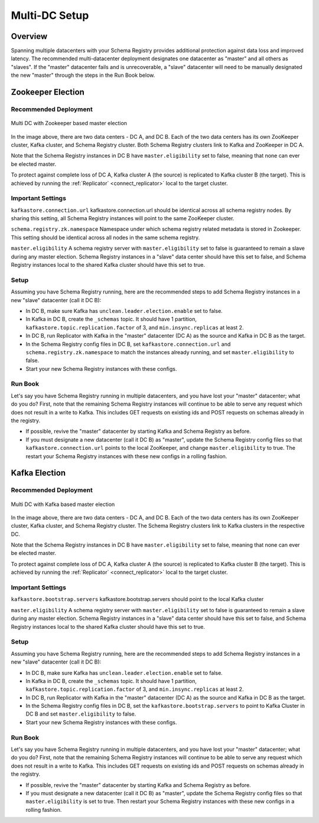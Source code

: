 .. _schemaregistry_mirroring:

Multi-DC Setup
==============

Overview
--------
Spanning multiple datacenters with your Schema Registry provides additional protection against data loss and improved latency. The recommended multi-datacenter deployment designates one datacenter as "master" and all others as "slaves". If the "master" datacenter fails and is unrecoverable, a "slave" datacenter will need to be manually designated the new "master" through the steps in the Run Book below.

Zookeeper Election
------------------

Recommended Deployment
^^^^^^^^^^^^^^^^^^^^^^

.. figure:: multi-dc-setup.png
    :align: center

    Multi DC with Zookeeper based master election

In the image above, there are two data centers - DC A, and DC B. Each of the two data centers has
its own ZooKeeper cluster, Kafka cluster, and Schema Registry cluster. Both Schema Registry
clusters link to Kafka and ZooKeeper in DC A.

Note that the Schema Registry instances in DC B have ``master.eligibility`` set to false, meaning that none can ever be elected master.

To protect against complete loss of DC A, Kafka cluster A (the source) is replicated to Kafka cluster B (the target). This is achieved by running the :ref:`Replicator` <connect_replicator>` local to the target cluster.

Important Settings
^^^^^^^^^^^^^^^^^^

``kafkastore.connection.url``
kafkastore.connection.url should be identical across all schema registry nodes. By sharing this setting, all Schema Registry instances will point to the same ZooKeeper cluster.

``schema.registry.zk.namespace``
Namespace under which schema registry related metadata is stored in Zookeeper. This setting should be identical across all nodes in the same schema registry.

``master.eligibility``
A schema registry server with ``master.eligibility`` set to false is guaranteed to remain a slave during any master election. Schema Registry instances in a "slave" data center should have this set to false, and Schema Registry instances local to the shared Kafka cluster should have this set to true.

Setup
^^^^^

Assuming you have Schema Registry running, here are the recommended steps to add Schema Registry instances in a new "slave" datacenter (call it DC B):

- In DC B, make sure Kafka has ``unclean.leader.election.enable`` set to false.

- In Kafka in DC B, create the ``_schemas`` topic. It should have 1 partition, ``kafkastore.topic.replication.factor`` of 3, and ``min.insync.replicas`` at least 2.

- In DC B, run Replicator with Kafka in the "master" datacenter (DC A) as the source and Kafka in DC B as the target.

- In the Schema Registry config files in DC B, set ``kafkastore.connection.url`` and ``schema.registry.zk.namespace`` to match the instances already running, and set ``master.eligibility`` to false.

- Start your new Schema Registry instances with these configs.

Run Book
^^^^^^^^

Let's say you have Schema Registry running in multiple datacenters, and you have lost your "master" datacenter; what do you do? First, note that the remaining Schema Registry instances will continue to be able to serve any request which does not result in a write to Kafka. This includes GET requests on existing ids and POST requests on schemas already in the registry.

- If possible, revive the "master" datacenter by starting Kafka and Schema Registry as before.

- If you must designate a new datacenter (call it DC B) as "master", update the Schema Registry config files so that ``kafkastore.connection.url`` points to the local ZooKeeper, and change ``master.eligibility`` to true. The restart your Schema Registry instances with these new configs in a rolling fashion.


Kafka Election
--------------

Recommended Deployment
^^^^^^^^^^^^^^^^^^^^^^

.. figure:: multi-dc-setup-kafka.png
    :align: center

    Multi DC with Kafka based master election

In the image above, there are two data centers - DC A, and DC B. Each of the two data centers has
its own ZooKeeper cluster, Kafka cluster, and Schema Registry cluster. The Schema Registry
clusters link to Kafka clusters in the respective DC.

Note that the Schema Registry instances in DC B have ``master.eligibility`` set to false, meaning
that none can ever be elected master.

To protect against complete loss of DC A, Kafka cluster A (the source) is replicated to Kafka cluster B (the target). This is achieved by running the :ref:`Replicator` <connect_replicator>` local to the target cluster.


Important Settings
^^^^^^^^^^^^^^^^^^

``kafkastore.bootstrap.servers``
kafkastore.bootstrap.servers should point to the local Kafka cluster

``master.eligibility``
A schema registry server with ``master.eligibility`` set to false is guaranteed to remain a slave during any master election. Schema Registry instances in a "slave" data center should have this set to false, and Schema Registry instances local to the shared Kafka cluster should have this set to true.

Setup
^^^^^

Assuming you have Schema Registry running, here are the recommended steps to add Schema Registry instances in a new "slave" datacenter (call it DC B):

- In DC B, make sure Kafka has ``unclean.leader.election.enable`` set to false.

- In Kafka in DC B, create the ``_schemas`` topic. It should have 1 partition, ``kafkastore.topic.replication.factor`` of 3, and ``min.insync.replicas`` at least 2.

- In DC B, run Replicator with Kafka in the "master" datacenter (DC A) as the source and Kafka in DC B as the target.

- In the Schema Registry config files in DC B, set the ``kafkastore.bootstrap.servers`` to point to Kafka Cluster in DC B and set ``master.eligibility`` to false.

- Start your new Schema Registry instances with these configs.

Run Book
^^^^^^^^

Let's say you have Schema Registry running in multiple datacenters, and you have lost your "master" datacenter; what do you do? First, note that the remaining Schema Registry instances will continue to be able to serve any request which does not result in a write to Kafka. This includes GET requests on existing ids and POST requests on schemas already in the registry.

- If possible, revive the "master" datacenter by starting Kafka and Schema Registry as before.

- If you must designate a new datacenter (call it DC B) as "master", update the Schema Registry config files so that ``master.eligibility`` is set to true. Then restart your Schema Registry instances with these new configs in a rolling fashion.
